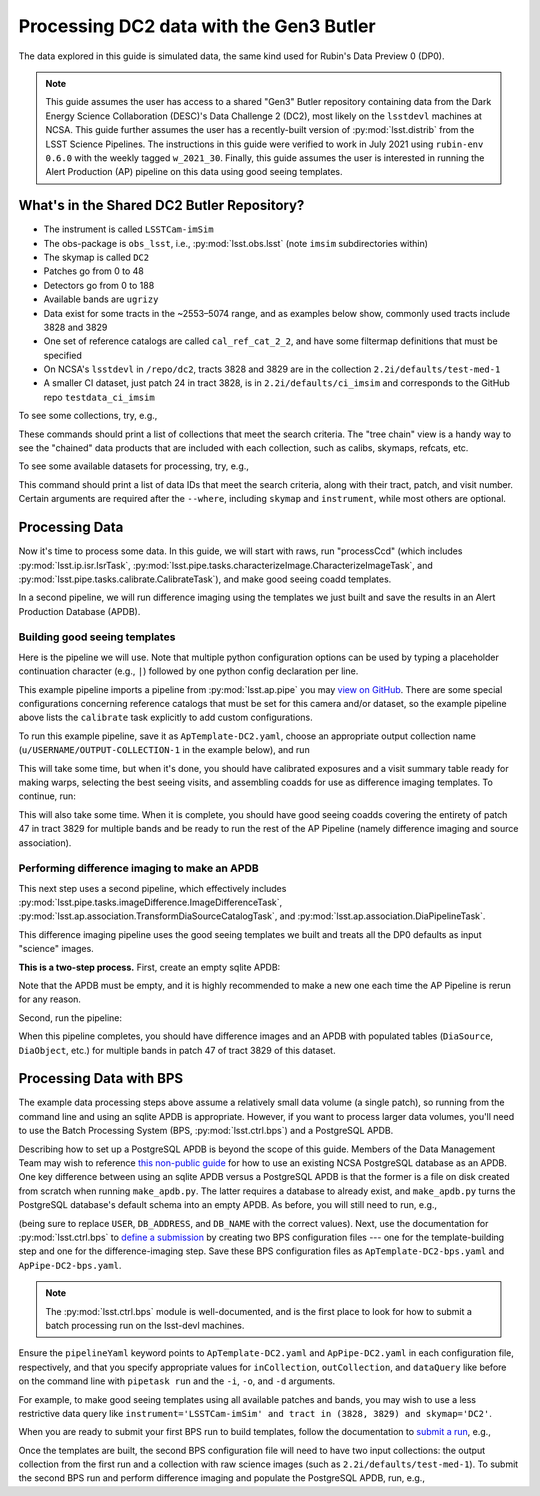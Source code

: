 ########################################
Processing DC2 data with the Gen3 Butler
########################################

The data explored in this guide is simulated data, the same kind used for Rubin's Data Preview 0 (DP0).

.. note::

   This guide assumes the user has access to a shared "Gen3" Butler repository containing data from the Dark Energy Science Collaboration (DESC)'s Data Challenge 2 (DC2), most likely on the ``lsstdevl`` machines at NCSA.
   This guide further assumes the user has a recently-built version of :py:mod:`lsst.distrib` from the LSST Science Pipelines.
   The instructions in this guide were verified to work in July 2021 using ``rubin-env 0.6.0`` with the weekly tagged ``w_2021_30``.
   Finally, this guide assumes the user is interested in running the Alert Production (AP) pipeline on this data using good seeing templates.

What's in the Shared DC2 Butler Repository?
===========================================

* The instrument is called ``LSSTCam-imSim``
* The obs-package is ``obs_lsst``, i.e., :py:mod:`lsst.obs.lsst` (note ``imsim`` subdirectories within)
* The skymap is called ``DC2``
* Patches go from 0 to 48
* Detectors go from 0 to 188
* Available bands are ``ugrizy``
* Data exist for some tracts in the ~2553–5074 range, and as examples below show, commonly used tracts include 3828 and 3829
* One set of reference catalogs are called ``cal_ref_cat_2_2``, and have some filtermap definitions that must be specified
* On NCSA's ``lsstdevl`` in ``/repo/dc2``, tracts 3828 and 3829 are in the collection ``2.2i/defaults/test-med-1``
* A smaller CI dataset, just patch 24 in tract 3828, is in ``2.2i/defaults/ci_imsim`` and corresponds to the GitHub repo ``testdata_ci_imsim``

To see some collections, try, e.g.,

.. prompt:: bash

   butler query-collections /repo/dc2 --chains=tree "2.2i/*"
   butler query-collections /repo/dc2 --chains=tree "u/mrawls/*"

These commands should print a list of collections that meet the search criteria.
The "tree chain" view is a handy way to see the "chained" data products that are included with each collection, such as calibs, skymaps, refcats, etc.

To see some available datasets for processing, try, e.g.,

.. prompt:: bash

   butler query-data-ids /repo/dc2 tract patch visit --collections='2.2i/defaults/test-med-1' --where "skymap='DC2' AND band='g' AND tract=3828 AND patch=47 AND instrument='LSSTCam-imSim'"

This command should print a list of data IDs that meet the search criteria, along with their tract, patch, and visit number.
Certain arguments are required after the ``--where``, including ``skymap`` and ``instrument``, while most others are optional.

Processing Data
===============

Now it's time to process some data.
In this guide, we will start with raws, run "processCcd" (which includes :py:mod:`lsst.ip.isr.IsrTask`, :py:mod:`lsst.pipe.tasks.characterizeImage.CharacterizeImageTask`, and :py:mod:`lsst.pipe.tasks.calibrate.CalibrateTask`), and make good seeing coadd templates.

In a second pipeline, we will run difference imaging using the templates we just built and save the results in an Alert Production Database (APDB).

Building good seeing templates
------------------------------

Here is the pipeline we will use.
Note that multiple python configuration options can be used by typing a placeholder continuation character (e.g., ``|``) followed by one python config declaration per line.

.. prompt:: yaml

   description: An AP pipeline for building templates with LsstCam-imSim data

   instrument: lsst.obs.lsst.LsstCamImSim
   imports:
   - location: $AP_PIPE_DIR/pipelines/ApTemplate.yaml
   tasks:
     isr:
       class: lsst.ip.isr.IsrTask
       config:
         connections.newBFKernel: bfk
         doBrighterFatter: True
     calibrate:
       class: lsst.pipe.tasks.calibrate.CalibrateTask
       config:
         connections.astromRefCat: 'cal_ref_cat_2_2'
         connections.photoRefCat: 'cal_ref_cat_2_2'
         astromRefObjLoader.ref_dataset_name: 'cal_ref_cat_2_2'
         photoRefObjLoader.ref_dataset_name: 'cal_ref_cat_2_2'
         python: |
           config.astromRefObjLoader.filterMap = {band: 'lsst_%s_smeared' % (band) for band in 'ugrizy'};
           config.photoRefObjLoader.filterMap = {band: 'lsst_%s_smeared' % (band) for band in 'ugrizy'};
   subsets:
     singleFrameAp:
       subset:
         - isr
         - characterizeImage
         - calibrate
         - consolidateVisitSummary
       description: >
         Tasks to run for single frame processing that are necessary to use the good seeing selector to build coadds for use as difference imaging templates.

This example pipeline imports a pipeline from :py:mod:`lsst.ap.pipe` you may `view on GitHub <https://github.com/lsst/ap_pipe/blob/master/pipelines/ApTemplate.yaml>`__.
There are some special configurations concerning reference catalogs that must be set for this camera and/or dataset, so the example pipeline above lists the ``calibrate`` task explicitly to add custom configurations.

To run this example pipeline, save it as ``ApTemplate-DC2.yaml``, choose an appropriate output collection name (``u/USERNAME/OUTPUT-COLLECTION-1`` in the example below), and run

.. prompt:: bash

   pipetask run -j 12 -b /repo/dc2 -d "band='g' AND skymap='DC2' AND tract=3829" -i 2.2i/defaults/test-med-1 -o u/USERNAME/OUTPUT-COLLECTION-1 -p ApTemplate-DC2.yaml#singleFrameAp --register-dataset-types

This will take some time, but when it's done, you should have calibrated exposures and a visit summary table ready for making warps, selecting the best seeing visits, and assembling coadds for use as difference imaging templates.
To continue, run:

.. prompt:: bash

   pipetask run -j 12 -b /repo/dc2 -d "skymap='DC2' AND tract=3829 AND patch=47" -i u/USERNAME/OUTPUT-COLLECTION-1 -o u/USERNAME/OUTPUT-COLLECTION-2 -p ApTemplate-DC2.yaml#makeTemplate --register-dataset-types

This will also take some time.
When it is complete, you should have good seeing coadds covering the entirety of patch 47 in tract 3829 for multiple bands and be ready to run the rest of the AP Pipeline (namely difference imaging and source association).

Performing difference imaging to make an APDB
---------------------------------------------

This next step uses a second pipeline, which effectively includes :py:mod:`lsst.pipe.tasks.imageDifference.ImageDifferenceTask`, :py:mod:`lsst.ap.association.TransformDiaSourceCatalogTask`, and :py:mod:`lsst.ap.association.DiaPipelineTask`.

.. prompt:: yaml

   description: An AP pipeline for difference imaging with LsstCam-imSim

   instrument: lsst.obs.lsst.LsstCamImSim
   imports:
   - location: ApTemplate-DC2.yaml
     exclude:  # These tasks are not necessary, as we already have templates
       - consolidateVisitSummary
       - selectGoodSeeingVisits
       - makeWarp
       - assembleCoadd
   - location: $AP_PIPE_DIR/pipelines/ApPipe.yaml
     exclude:  # These tasks come from the ApTemplate-DC2 pipeline instead
       - isr
       - characterizeImage
       - calibrate

This difference imaging pipeline uses the good seeing templates we built and treats all the DP0 defaults as input "science" images.

**This is a two-step process.**
First, create an empty sqlite APDB:

.. prompt:: bash

   make_apdb.py -c isolation_level=READ_UNCOMMITTED -c db_url="sqlite:////PATH-TO-DESIRED-APDB/ApPipeTest1.db"

Note that the APDB must be empty, and it is highly recommended to make a new one each time the AP Pipeline is rerun for any reason.

Second, run the pipeline:

.. prompt:: bash

   pipetask run -j 12 -b /repo/dc2 -d "skymap='DC2' AND tract=3829 AND patch=47" -i u/USERNAME/OUTPUT-COLLECTION-2,2.2i/defaults/test-med-1 -o u/USERNAME/OUTPUT-COLLECTION-3 -p ApPipe-DC2.yaml -c diaPipe:apdb.isolation_level=READ_UNCOMMITTED -c diaPipe:apdb.db_url="sqlite:////PATH-TO-DESIRED-APDB/ApPipeTest1.db" --register-dataset-types

When this pipeline completes, you should have difference images and an APDB with populated tables (``DiaSource``, ``DiaObject``, etc.) for multiple bands in patch 47 of tract 3829 of this dataset.

Processing Data with BPS
========================

The example data processing steps above assume a relatively small data volume (a single patch), so running from the command line and using an sqlite APDB is appropriate.
However, if you want to process larger data volumes, you'll need to use the Batch Processing System (BPS, :py:mod:`lsst.ctrl.bps`) and a PostgreSQL APDB.

Describing how to set up a PostgreSQL APDB is beyond the scope of this guide.
Members of the Data Management Team may wish to reference `this non-public guide <https://community.lsst.org/t/using-postgresql-at-ncsa-for-an-apdb/4603>`__ for how to use an existing NCSA PostgreSQL database as an APDB.
One key difference between using an sqlite APDB versus a PostgreSQL APDB is that the former is a file on disk created from scratch when running ``make_apdb.py``.
The latter requires a database to already exist, and ``make_apdb.py`` turns the PostgreSQL database's default schema into an empty APDB.
As before, you will still need to run, e.g.,

.. prompt:: bash

   make_apdb.py -c db_url="postgresql://USER@DB_ADDRESS/DB_NAME"

(being sure to replace ``USER``, ``DB_ADDRESS``, and ``DB_NAME`` with the correct values).
Next, use the documentation for :py:mod:`lsst.ctrl.bps` to `define a submission <https://pipelines.lsst.io/v/weekly/modules/lsst.ctrl.bps/quickstart.html#defining-a-submission>`__ by creating two BPS configuration files --- one for the template-building step and one for the difference-imaging step.
Save these BPS configuration files as ``ApTemplate-DC2-bps.yaml`` and ``ApPipe-DC2-bps.yaml``.

.. note::

   The :py:mod:`lsst.ctrl.bps` module is well-documented, and is the first place to look for how to submit a batch processing run on the lsst-devl machines.

Ensure the ``pipelineYaml`` keyword points to ``ApTemplate-DC2.yaml`` and ``ApPipe-DC2.yaml`` in each configuration file, respectively, and that you specify appropriate values for ``inCollection``, ``outCollection``, and ``dataQuery`` like before on the command line with ``pipetask run`` and the ``-i``, ``-o``, and ``-d`` arguments.

For example, to make good seeing templates using all available patches and bands, you may wish to use a less restrictive data query like ``instrument='LSSTCam-imSim' and tract in (3828, 3829) and skymap='DC2'``.

When you are ready to submit your first BPS run to build templates, follow the documentation to `submit a run <https://pipelines.lsst.io/v/weekly/modules/lsst.ctrl.bps/quickstart.html#submitting-a-run>`__, e.g.,

.. prompt:: bash

   bps submit ApTemplate-DC2-bps.yaml

Once the templates are built, the second BPS configuration file will need to have two input collections: the output collection from the first run and a collection with raw science images (such as ``2.2i/defaults/test-med-1``).
To submit the second BPS run and perform difference imaging and populate the PostgreSQL APDB, run, e.g.,

.. prompt:: bash

   bps submit ApPipe-DC2-bps.yaml

